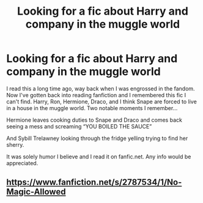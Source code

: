#+TITLE: Looking for a fic about Harry and company in the muggle world

* Looking for a fic about Harry and company in the muggle world
:PROPERTIES:
:Score: 1
:DateUnix: 1577546475.0
:DateShort: 2019-Dec-28
:FlairText: What's That Fic?
:END:
I read this a long time ago, way back when I was engrossed in the fandom. Now I've gotten back into reading fanfiction and I remembered this fic I can't find. Harry, Ron, Hermione, Draco, and I think Snape are forced to live in a house in the muggle world. Two notable moments I remember...

Hermione leaves cooking duties to Snape and Draco and comes back seeing a mess and screaming “YOU BOILED THE SAUCE”

And Sybill Trelawney looking through the fridge yelling trying to find her sherry.

It was solely humor I believe and I read it on fanfic.net. Any info would be appreciated.


** [[https://www.fanfiction.net/s/2787534/1/No-Magic-Allowed]]
:PROPERTIES:
:Author: deirox
:Score: 1
:DateUnix: 1577556848.0
:DateShort: 2019-Dec-28
:END:
